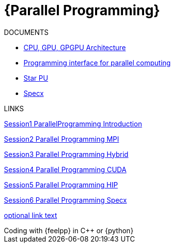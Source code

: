 = {Parallel Programming}


ifeval::["{project_name}" == "Parallel Programming"]
[.lead]
endif::[]

.DOCUMENTS
[.examp]
****

** xref:PPChapter1.adoc[CPU, GPU, GPGPU Architecture]
** xref:PPChapter2.adoc[Programming interface for parallel computing]
** xref:PPChapter3.adoc[Star PU]
** xref:PPChapter4.adoc[Specx]


****


.LINKS
****
xref:../attachments/Session1_ParallelProgramming_Introduction.pdf[Session1 ParallelProgramming Introduction]

xref:../attachments/Session2_ParallelProgramming_MPI.pdf[Session2 Parallel Programming MPI]

xref:../attachments/Session3_ParallelProgramming_HybridOpenMP_MPI.pdf[Session3 Parallel Programming Hybrid]

xref:../attachments/Session4_ParallelProgramming_Cuda.pdf[Session4 Parallel Programming CUDA]

xref:../attachments/Session5_ParallelProgramming_HIP.pdf[Session5 Parallel Programming HIP]

xref:../attachments/Session6_ParallelProgramming_Specx.pdf[Session6 Parallel Programming Specx]


xref:version@component:module:attachment$file-coordinate-of-attachment.ext[optional link text]

****



.Coding with {feelpp} in {cpp} or {python}
[.examp]
****


****

